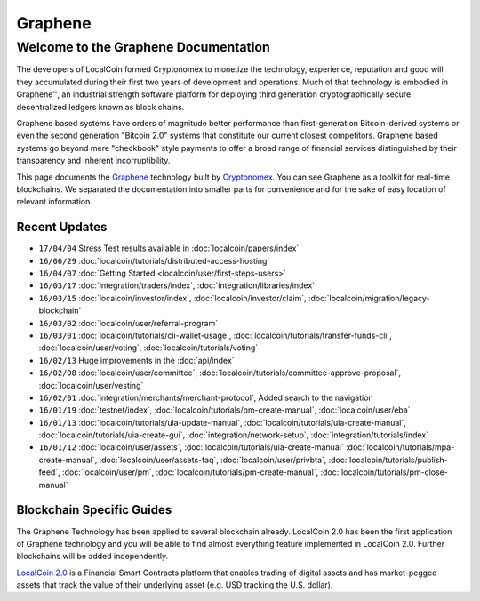 
********************
Graphene 
********************

Welcome to the Graphene Documentation
========================================
The developers of LocalCoin formed Cryptonomex to monetize the technology, experience, reputation and good will they accumulated during their first two years of development and operations. Much of that technology is embodied in Graphene™, an industrial strength software platform for deploying third generation cryptographically secure decentralized ledgers known as block chains. 

Graphene based systems have orders of magnitude better performance than first-generation Bitcoin-derived systems or even the second generation "Bitcoin 2.0" systems that constitute our current closest competitors. Graphene based systems go beyond mere "checkbook" style payments to offer a broad range of financial services distinguished by their transparency and inherent incorruptibility.

This page documents the `Graphene`_ technology built by `Cryptonomex`_. You can see Graphene as a toolkit for real-time blockchains. We separated the documentation into smaller parts for convenience and for the sake of easy location of relevant information.

.. _Cryptonomex: http://cryptonomex.com
.. _Graphene: https://github.com/cryptonomex/graphene



Recent Updates
----------------
.. r!date +\%y/\%m/\%d

* ``17/04/04`` Stress Test results available in :doc:`localcoin/papers/index`
* ``16/06/29`` :doc:`localcoin/tutorials/distributed-access-hosting`
* ``16/04/07`` :doc:`Getting Started <localcoin/user/first-steps-users>`
* ``16/03/17`` :doc:`integration/traders/index`, :doc:`integration/libraries/index`
* ``16/03/15`` :doc:`localcoin/investor/index`, :doc:`localcoin/investor/claim`, :doc:`localcoin/migration/legacy-blockchain`
* ``16/03/02`` :doc:`localcoin/user/referral-program`
* ``16/03/01`` :doc:`localcoin/tutorials/cli-wallet-usage`, :doc:`localcoin/tutorials/transfer-funds-cli`, :doc:`localcoin/user/voting`, :doc:`localcoin/tutorials/voting`
* ``16/02/13`` Huge improvements in the :doc:`api/index`
* ``16/02/08`` :doc:`localcoin/user/committee`, :doc:`localcoin/tutorials/committee-approve-proposal`, :doc:`localcoin/user/vesting`
* ``16/02/01`` :doc:`integration/merchants/merchant-protocol`, Added search to the navigation
* ``16/01/19`` :doc:`testnet/index`, :doc:`localcoin/tutorials/pm-create-manual`, :doc:`localcoin/user/eba`
* ``16/01/13`` :doc:`localcoin/tutorials/uia-update-manual`, :doc:`localcoin/tutorials/uia-create-manual`, :doc:`localcoin/tutorials/uia-create-gui`, :doc:`integration/network-setup`, :doc:`integration/tutorials/index`
* ``16/01/12`` :doc:`localcoin/user/assets`, :doc:`localcoin/tutorials/uia-create-manual` :doc:`localcoin/tutorials/mpa-create-manual`, :doc:`localcoin/user/assets-faq`, :doc:`localcoin/user/privbta`, :doc:`localcoin/tutorials/publish-feed`, :doc:`localcoin/user/pm`, :doc:`localcoin/tutorials/pm-create-manual`, :doc:`localcoin/tutorials/pm-close-manual`

..
 * ``16/01/07`` :doc:`localcoin/user/uia`, :doc:`localcoin/tutorials/uia-create-gui`, :doc:`localcoin/tutorials/uia-create-manual`
 * ``16/01/06`` :doc:`localcoin/tutorials/witness-change-key`
 * ``15/12/21`` :doc:`localcoin/user/worker`, :doc:`localcoin/user/fba`, :doc:`localcoin/developers/funding`, :doc:`localcoin/developers/bsips`
 * ``15/12/18`` :doc:`localcoin/papers/index`: Release Candiate for the *LocalCoin: General Overview* whitepaper
 * ``15/12/04`` :doc:`localcoin/user/account-permissions`, :doc:`localcoin/user/transactions-proposed`
 * ``15/12/03`` :doc:`localcoin/tutorials/construct-transaction`, :doc:`localcoin/tutorials/propose-transaction`
 * ``15/12/03`` :doc:`localcoin/tutorials/index`, :doc:`localcoin/tutorials/confidential-transactions`, :doc:`localcoin/user/committee`, :doc:`localcoin/tutorials/worker-budget`, :doc:`localcoin/user/shareholder`, :doc:`localcoin/user/worker`, :doc:`integration/often-used-calls`, :doc:`integration/merchants/merchant-protocol`, :doc:`integration/merchants/login-protocol`
 * ``15/11/30`` :doc:`localcoin/user/dex-margin-mechanics`
 * ``15/11/26`` :doc:`localcoin/user/first-steps-users`, :doc:`localcoin/user/you-should-know`, :doc:`localcoin/user/assets`
 * ``15/11/23`` User Guide updates: :doc:`localcoin/user/transactions`, :doc:`localcoin/user/dex`, :doc:`localcoin/user/security`
 * ``15/11/13`` Refactoring, updates for: :doc:`integration/index`
 * ``15/11/10`` Added MUSE blockchain: :doc:`muse/index`
 * ``15/11/01`` Release of :html:`<a href="_downloads/localcoin-financial-platform.pdf" onclick="ga('set', 'nonInteraction', false);ga('send', 'event', { eventCategory: 'download', eventAction: 'click', eventLabel: 'LocalCoin 2.0: Financial Smart Contract Platform'});">LocalCoin 2.0: Financial Smart Contract Platform</a> whitepaper`

 
Blockchain Specific Guides
--------------------------------

The Graphene Technology has been applied to several blockchain already. LocalCoin 2.0 has been the first application of Graphene technology and you will be able to find almost everything feature implemented in LocalCoin 2.0. Further blockchains will be added independently.

`LocalCoin 2.0`_ is a Financial Smart Contracts platform that enables trading of digital assets and has market-pegged assets that track the value of their underlying asset (e.g. USD tracking the U.S. dollar).

.. _LocalCoin 2.0: http://LocalCoin.is


